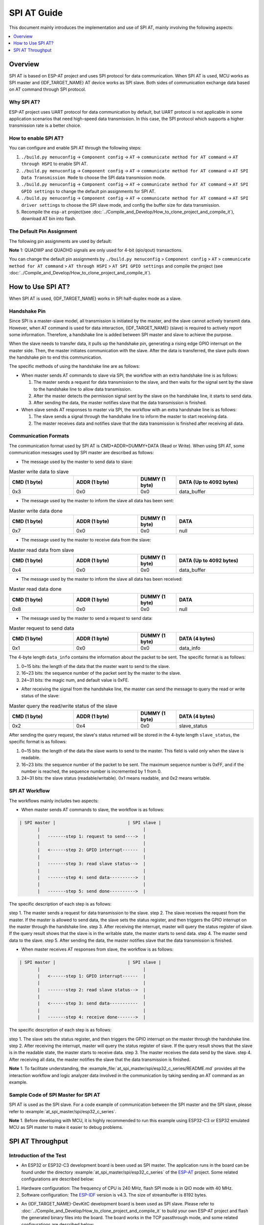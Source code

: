 SPI AT Guide
===============

This document mainly introduces the implementation and use of SPI AT, mainly involving the following aspects:

.. contents::
   :local:
   :depth: 1

Overview
--------------

SPI AT is based on ESP-AT project and uses SPI protocol for data communication. When SPI AT is used, MCU works as SPI master and {IDF_TARGET_NAME} AT device works as SPI slave. Both sides of communication exchange data based on AT command through SPI protocol.

Why SPI AT?
^^^^^^^^^^^^^^^^^^^

ESP-AT project uses UART protocol for data communication by default, but UART protocol is not applicable in some application scenarios that need high-speed data transmission. In this case, the SPI protocol which supports a higher transmission rate is a better choice.

How to enable SPI AT?
^^^^^^^^^^^^^^^^^^^^^^^^^

You can configure and enable SPI AT through the following steps:

1. ``./build.py menuconfig`` -> ``Component config`` -> ``AT`` -> ``communicate method for AT command`` -> ``AT through HSPI`` to enable SPI AT.
2. ``./build.py menuconfig`` -> ``Component config`` -> ``AT`` -> ``communicate method for AT command`` -> ``AT SPI Data Transmission Mode`` to choose the SPI data transmission mode.
3. ``./build.py menuconfig`` -> ``Component config`` -> ``AT`` -> ``communicate method for AT command`` -> ``AT SPI GPIO settings`` to change the default pin assignments for SPI AT.
4. ``./build.py menuconfig`` -> ``Component config`` -> ``AT`` -> ``communicate method for AT command`` -> ``AT SPI driver settings`` to choose the SPI slave mode, and config the buffer size for data transmission.
5. Recompile the ``esp-at`` project(see :doc:`../Compile_and_Develop/How_to_clone_project_and_compile_it`), download AT bin into flash.

The Default Pin Assignment
^^^^^^^^^^^^^^^^^^^^^^^^^^^^^^

The following pin assignments are used by default:

.. only:: esp32c2 or esp32c3

  .. list-table:: The Default Pins for SPI AT
    :widths: 10 25
    :header-rows: 1

    * - Signal
      - GPIO Number
    * - SCLK
      - 6
    * - MISO
      - 2
    * - MOSI
      - 7
    * - CS
      - 10
    * - HANDSHAKE
      - 3
    * - GND
      - GND
    * - QUADWP (qio/qout) :sup:`1`
      - 8
    * - QUADHD (qio/qout) :sup:`1`
      - 9

.. only:: esp32c6

  .. list-table:: The Default Pins for SPI AT
    :widths: 10 25
    :header-rows: 1

    * - Signal
      - GPIO Number
    * - SCLK
      - 19
    * - MISO
      - 20
    * - MOSI
      - 18
    * - CS
      - 23
    * - HANDSHAKE
      - 21
    * - GND
      - GND
    * - QUADWP (qio/qout) :sup:`1`
      - 22
    * - QUADHD (qio/qout) :sup:`1`
      - 2

**Note** 1: QUADWP and QUADHD signals are only used for 4-bit (qio/qout) transactions.

You can change the default pin assignments by ``./build.py menuconfig`` > ``Component config`` > ``AT`` > ``communicate method for AT command`` > ``AT through HSPI`` > ``AT SPI GPIO settings`` and compile the project (see :doc:`../Compile_and_Develop/How_to_clone_project_and_compile_it`).

How to Use SPI AT?
-----------------------

When SPI AT is used, {IDF_TARGET_NAME} works in SPI half-duplex mode as a slave. 

Handshake Pin
^^^^^^^^^^^^^^^^

Since SPI is a master-slave model, all transmission is initiated by the master, and the slave cannot actively transmit data. However, when AT command is used for data interaction, {IDF_TARGET_NAME} (slave) is required to actively report some information. Therefore, a handshake line is added between SPI master and slave to achieve the purpose.

When the slave needs to transfer data, it pulls up the handshake pin, generating a rising edge GPIO interrupt on the master side. Then, the master initiates communication with the slave. After the data is transferred, the slave pulls down the handshake pin to end this communication.

The specific methods of using the handshake line are as follows:

- When master sends AT commands to slave via SPI, the workflow with an extra handshake line is as follows:

  1. The master sends a request for data transmission to the slave, and then waits for the signal sent by the slave to the handshake line to allow data transmission.
  2. After the master detects the permission signal sent by the slave on the handshake line, it starts to send data.
  3. After sending the data, the master notifies slave that the data transmission is finished.

- When slave sends AT responses to master via SPI, the workflow with an extra handshake line is as follows:

  1. The slave sends a signal through the handshake line to inform the master to start receiving data.
  2. The master receives data and notifies slave that the data transmission is finished after receiving all data.

Communication Formats
^^^^^^^^^^^^^^^^^^^^^^^

The communication format used by SPI AT is CMD+ADDR+DUMMY+DATA (Read or Write). When using SPI AT, some communication messages used by SPI master are described as follows:

- The message used by the master to send data to slave:

.. list-table:: Master write data to slave
   :header-rows: 1
   :widths: 25 25 15 30

   * - CMD (1 byte)
     - ADDR (1 byte)
     - DUMMY (1 byte)
     - DATA (Up to 4092 bytes)
   * - 0x3
     - 0x0
     - 0x0
     - data_buffer

- The message used by the master to inform the slave all data has been sent:

.. list-table:: Master write data done
   :header-rows: 1
   :widths: 25 25 15 30

   * - CMD (1 byte)
     - ADDR (1 byte)
     - DUMMY (1 byte)
     - DATA
   * - 0x7
     - 0x0
     - 0x0
     - null

- The message used by the master to receive data from the slave:

.. list-table:: Master read data from slave
   :header-rows: 1
   :widths: 25 25 15 30

   * - CMD (1 byte)
     - ADDR (1 byte)
     - DUMMY (1 byte)
     - DATA (Up to 4092 bytes)
   * - 0x4
     - 0x0
     - 0x0
     - data_buffer

- The message used by the master to inform the slave all data has been received:

.. list-table:: Master read data done
   :header-rows: 1
   :widths: 25 25 15 30

   * - CMD (1 byte)
     - ADDR (1 byte)
     - DUMMY (1 byte)
     - DATA
   * - 0x8
     - 0x0
     - 0x0
     - null

- The message used by the master to send a request to send data:

.. list-table:: Master request to send data
   :header-rows: 1
   :widths: 25 25 15 30

   * - CMD (1 byte)
     - ADDR (1 byte)
     - DUMMY (1 byte)
     - DATA (4 bytes)
   * - 0x1
     - 0x0
     - 0x0
     - data_info

The 4-byte length ``data_info`` contains the information about the packet to be sent. The specific format is as follows:

1. 0~15 bits: the length of the data that the master want to send to the slave.
2. 16~23 bits: the sequence number of the packet sent by the master to the slave.
3. 24~31 bits: the magic num, and default value is 0xFE.

- After receiving the signal from the handshake line, the master can send the message to query the read or write status of the slave:

.. list-table:: Master query the read/write status of the slave
   :header-rows: 1
   :widths: 25 25 15 30

   * - CMD (1 byte)
     - ADDR (1 byte)
     - DUMMY (1 byte)
     - DATA (4 bytes)
   * - 0x2
     - 0x4
     - 0x0
     - slave_status

After sending the query request, the slave's status returned will be stored in the 4-byte length ``slave_status``, the specific format is as follows:

1. 0~15 bits: the length of the data the slave wants to send to the master. This field is valid only when the slave is readable.
2. 16~23 bits: the sequence number of the packet to be sent. The maximum sequence number is 0xFF, and if the number is reached, the sequence number is incremented by 1 from 0.
3. 24~31 bits: the slave status (readable/writable). 0x1 means readable, and 0x2 means writable.

SPI AT Workflow
^^^^^^^^^^^^^^^^^^^^^^
The workflows mainly includes two aspects:

- When master sends AT commands to slave, the workflow is as follows: 

.. code-block:: none

         | SPI master |                            | SPI slave |
                |                                        |
                |   -------step 1: request to send---->  |
                |                                        |
                |   <------step 2: GPIO interrupt------  |
                |                                        |
                |   -------step 3: read slave status-->  |
                |                                        |
                |   -------step 4: send data---------->  |
                |                                        |
                |   -------step 5: send done---------->  |

The specific description of each step is as follows:

step 1. The master sends a request for data transmission to the slave.
step 2. The slave receives the request from the master. If the master is allowed to send data, the slave sets the status register, and then triggers the GPIO interrupt on the master through the handshake line.
step 3. After receiving the interrupt, master will query the status register of slave. If the query result shows that the slave is in the writable state, the master starts to send data.
step 4. The master send data to the slave.
step 5. After sending the data, the master notifies slave that the data transmission is finished.

- When master receives AT responses from slave, the workflow is as follows: 

.. code-block:: none

         | SPI master |                            | SPI slave |
                |                                        |
                |   <------step 1: GPIO interrupt------  |
                |                                        |
                |   -------step 2: read slave status-->  |
                |                                        |
                |   <------step 3: send data-----------  |
                |                                        |
                |   -------step 4: receive done------->  |

The specific description of each step is as follows:

step 1. The slave sets the status register, and then triggers the GPIO interrupt on the master through the handshake line.
step 2. After receiving the interrupt, master will query the status register of slave. If the query result shows that the slave is in the readable state, the master starts to receive data.
step 3. The master receives the data send by the slave.
step 4. After receiving all data, the master notifies the slave that the data transmission is finished.

**Note** 1. To facilitate understanding, the :example_file:`at_spi_master/spi/esp32_c_series/README.md` provides all the interaction workflow and logic analyzer data involved in the communication by taking sending an AT command as an example.

Sample Code of SPI Master for SPI AT
^^^^^^^^^^^^^^^^^^^^^^^^^^^^^^^^^^^^

SPI AT is used as the SPI slave. For a code example of communication between the SPI master and the SPI slave, please refer to :example:`at_spi_master/spi/esp32_c_series`.

**Note** 1. Before developing with MCU, it is highly recommended to run this example using ESP32-C3 or ESP32 emulated MCU as SPI master to make it easier to debug problems.

SPI AT Throughput
----------------------

Introduction of the Test
^^^^^^^^^^^^^^^^^^^^^^^^^^

- An ESP32 or ESP32-C3 development board is been used as SPI master. The application runs in the board can be found under the directory :example:`at_spi_master/spi/esp32_c_series` of the `ESP-AT <https://github.com/espressif/esp-at>`_ project. Some related configurations are described below: 

1. Hardware configuration: The frequency of CPU is 240 MHz, flash SPI mode is in QIO mode with 40 MHz.

2. Software configuration: The `ESP-IDF <https://docs.espressif.com/projects/esp-idf/en/latest/esp32/get-started/index.html>`_ version is v4.3. The size of streambuffer is 8192 bytes.

- An {IDF_TARGET_NAME}-DevKitC development board is been used as SPI slave. Please refer to :doc:`../Compile_and_Develop/How_to_clone_project_and_compile_it` to build your own ESP-AT project and flash the generated binary files into the board. The board works in the TCP passthrough mode, and some related configurations are described below:

1. Hardware configuration: The frequency of CPU is 160 MHz.

2. Software configuration: The size of streambuffer is 8192 bytes, the sdkconfig is `sdkconfig.defaults.esp32c3 <https://github.com/espressif/esp-idf/blob/master/examples/wifi/iperf/sdkconfig.defaults.esp32c3>`_.

Reference Results
^^^^^^^^^^^^^^^^^^^^

The table below shows the throughput results we got in a shield box.

.. list-table:: SPI AT Wi-Fi TCP Throughput
   :header-rows: 1
   :widths: 15 20 25 25

   * - Clock
     - SPI mode
     - master->slave
     - slave->master
   * - 10 M
     - Standard
     - 0.95 MByte/s
     - 1.00 MByte/s
   * - 10 M
     - Dual
     - 1.37 MByte/s
     - 1.29 MByte/s
   * - 10 M
     - Quad
     - 1.43 MByte/s
     - 1.31 MByte/s
   * - 20 M
     - Standard
     - 1.41 MByte/s
     - 1.30 MByte/s
   * - 20 M
     - Dual
     - 1.39 MByte/s
     - 1.30 MByte/s
   * - 20 M
     - Quad
     - 1.39 MByte/s
     - 1.30 MByte/s
   * - 40 M
     - Standard
     - 1.37 MByte/s
     - 1.30 MByte/s
   * - 40 M
     - Dual
     - 1.40 MByte/s
     - 1.31 MByte/s
   * - 40 M
     - Quad
     - 1.48 MByte/s
     - 1.31 MByte/s

**Note** 1: When SPI clock frequency is high, due to the limitation of upper network components, the communication rate of Dual or Quad mode is not significantly improved compared with Standard mode.

**Note** 2: For more information about SPI communication, please refer to the `Technical Reference Manuals <https://www.espressif.com/en/support/documents/technical-documents>`_.
